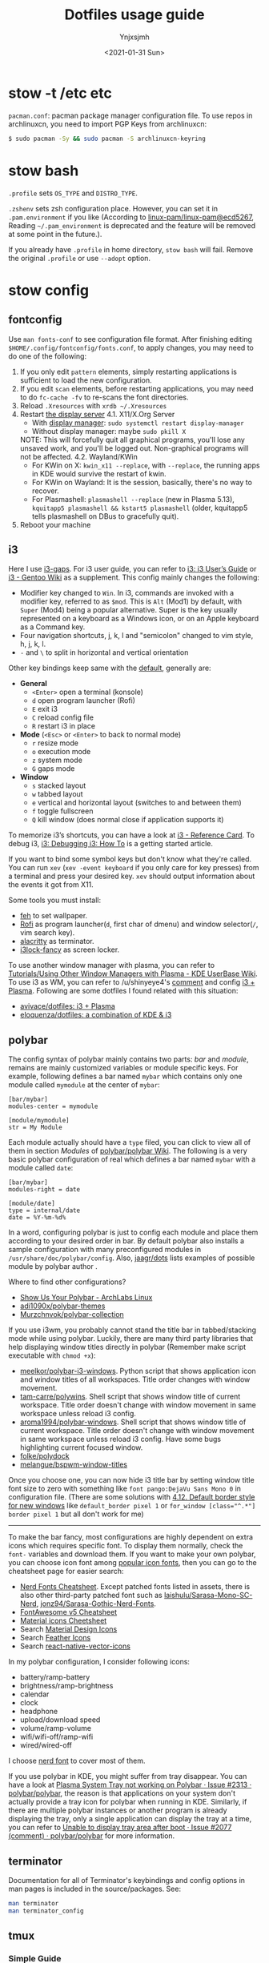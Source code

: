 #+AUTHOR: Ynjxsjmh
#+CREATOR: Winy
#+DATE: <2021-01-31 Sun>
#+EMAIL: ynjxsjmh@gmail.com
#+TITLE: Dotfiles usage guide
#+OPTIONS: title:t date:t author:t email:nil timestamp:t creator:nil ;; Meta
#+OPTIONS: toc:t num:t H:5                         ;; TOC
#+OPTIONS: ':nil *:t |:t -:t ::t <:t \n:nil ^:{}   ;; Syntax
#+OPTIONS: broken-links:nil inline:t
#+OPTIONS: todo:t p:nil pri:nil stat:t tasks:t     ;; TODO
#+OPTIONS: c:nil d:(not "LOGBOOK") prop:nil        ;; Drawer
#+OPTIONS: arch:headline tags:t tex:t f:t e:t
#+FILETAGS: ::


* stow -t /etc etc

=pacman.conf=: pacman package manager configuration file. To use repos in archlinuxcn, you need to import PGP Keys from archlinuxcn:

#+BEGIN_SRC bash
$ sudo pacman -Sy && sudo pacman -S archlinuxcn-keyring
#+END_SRC

* stow bash

=.profile= sets =OS_TYPE= and =DISTRO_TYPE=.

=.zshenv= sets zsh configuration place. However, you can set it in =.pam.environment= if you like (According to [[https://github.com/linux-pam/linux-pam/commit/ecd526743a27157c5210b0ce9867c43a2fa27784][linux-pam/linux-pam@ecd5267]], Reading =~/.pam_environment= is deprecated and the feature will be removed at some point in the future.).

If you already have =.profile= in home directory, =stow bash= will fail. Remove the original =.profile= or use =--adopt= option.

* stow config
** fontconfig

Use =man fonts-conf= to see configuration file format. After finishing editing ~$HOME/.config/fontconfig/fonts.conf~, to apply changes, you may need to do one of the following:

1. If you only edit =pattern= elements, simply restarting applications is sufficient to load the new configuration.
2. If you edit =scan= elements, before restarting applications, you may need to do ~fc-cache -fv~ to re-scans the font directories.
3. Reload =.Xresources= with ~xrdb ~/.Xresources~
4. Restart [[https://en.wikipedia.org/wiki/List_of_display_servers][the display server]]
   4.1. X11/X.Org Server
       - With [[https://en.wikipedia.org/wiki/X_display_manager][display manager]]: ~sudo systemctl restart display-manager~
       - Without display manager: maybe ~sudo pkill X~
   NOTE: This will forcefully quit all graphical programs, you'll lose any unsaved work, and you'll be logged out. Non-graphical programs will not be affected.
   4.2. Wayland/KWin	
       - For KWin on X: ~kwin_x11 --replace~, with =--replace=, the running apps in KDE would survive the restart of kwin.
       - For KWin on Wayland: It is the session, basically, there's no way to recover.
       - For Plasmashell: ~plasmashell --replace~ (new in Plasma 5.13), ~kquitapp5 plasmashell && kstart5 plasmashell~ (older, kquitapp5 tells plasmashell on DBus to gracefully quit).
5. Reboot your machine

** i3

Here I use [[https://github.com/Airblader/i3][i3-gaps]]. For i3 user guide, you can refer to [[https://i3wm.org/docs/userguide.html][i3: i3 User’s Guide]] or [[https://wiki.gentoo.org/wiki/I3][i3 - Gentoo Wiki]] as a supplement. This config mainly changes the following:

- Modifier key changed to =Win=. In i3, commands are invoked with a modifier key, referred to as =$mod=. This is =Alt= (Mod1) by default, with =Super= (Mod4) being a popular alternative. Super is the key usually represented on a keyboard as a Windows icon, or on an Apple keyboard as a Command key. 
- Four navigation shortcuts, j, k, l and "semicolon" changed to vim style, h, j, k, l.
- =-= and =\= to split in horizontal and vertical orientation

Other key bindings keep same with the [[https://github.com/i3/i3/blob/next/etc/config.keycodes][default]], generally are:

- *General*
  - ~<Enter>~ open a terminal (konsole)
  - =d= open program launcher (Rofi)
  - =E= exit i3
  - =C= reload config file
  - =R= restart i3 in place

- *Mode* (~<Esc>~ or ~<Enter>~ to back to normal mode)
  - =r= resize mode
  - =o= execution mode
  - =z= system mode
  - =G= gaps mode

- *Window*
  - =s= stacked layout
  - =w= tabbed layout
  - =e= vertical and horizontal layout (switches to and between them)
  - =f= toggle fullscreen
  - =Q= kill window (does normal close if application supports it)

To memorize i3’s shortcuts, you can have a look at [[https://i3wm.org/docs/refcard.html][i3 - Reference Card]]. To debug i3, [[https://i3wm.org/docs/debugging.html][i3: Debugging i3: How To]] is a getting started article.

If you want to bind some symbol keys but don't know what they're called. You can run =xev= (=xev -event keyboard= if you only care for key presses) from a terminal and press your desired key. =xev= should output information about the events it got from X11.

Some tools you must install:

- [[https://github.com/derf/feh][feh]] to set wallpaper.
- [[https://github.com/davatorium/rofi][Rofi]] as program launcher(=d=, first char of dmenu) and window selector(=/=, vim search key).
- [[https://github.com/alacritty/alacritty][alacritty]] as terminator.
- [[https://github.com/meskarune/i3lock-fancy][i3lock-fancy]] as screen locker.

To use another window manager with plasma, you can refer to [[https://userbase.kde.org/Tutorials/Using_Other_Window_Managers_with_Plasma][Tutorials/Using Other Window Managers with Plasma - KDE UserBase Wiki]]. To use i3 as WM, you can refer to /u/shinyeye4's [[https://www.reddit.com/r/unixporn/comments/64mihc/i3_kde_plasma_a_match_made_in_heaven/dg4k0wq?utm_source=share&utm_medium=web2x&context=3][comment]] and config [[https://github.com/avivace/dotfiles#i3--plasma-integration][i3 + Plasma]]. Following are some dotfiles I found related with this situation:

- [[https://github.com/avivace/dotfiles][avivace/dotfiles: i3 + Plasma]]
- [[https://github.com/eloquenza/dotfiles][eloquenza/dotfiles: a combination of KDE & i3]]

** polybar

The config syntax of polybar mainly contains two parts: /bar/ and /module/, remains are mainly customized variables or module specific keys. For example, following defines a bar named =mybar= which contains only one module called =mymodule= at the center of =mybar=:

#+BEGIN_SRC
[bar/mybar]
modules-center = mymodule

[module/mymodule]
str = My Module
#+END_SRC

Each module actually should have a =type= filed, you can click to view all of them in section /Modules/ of [[https://github.com/polybar/polybar/wiki][polybar/polybar Wiki]]. The following is a very basic polybar configuration of real which defines a bar named =mybar= with a module called =date=:

#+BEGIN_SRC
[bar/mybar]
modules-right = date

[module/date]
type = internal/date
date = %Y-%m-%d%
#+END_SRC

In a word, configuring polybar is just to config each module and place them according to your desired order in bar. By default polybar also installs a sample configuration with many preconfigured modules in =/usr/share/doc/polybar/config=. Also, [[https://github.com/jaagr/dots/tree/master/.config/polybar/testing][jaagr/dots]] lists examples of possible module by polybar author .

Where to find other configurations?

- [[https://forum.archlabslinux.com/t/show-us-your-polybar/159/1][Show Us Your Polybar - ArchLabs Linux]]
- [[https://github.com/adi1090x/polybar-themes][adi1090x/polybar-themes]]
- [[https://github.com/Murzchnvok/polybar-collection][Murzchnvok/polybar-collection]]

If you use i3wm, you probably cannot stand the title bar in tabbed/stacking mode while using polybar. Luckily, there are many third party libraries that help displaying window titles directly in polybar (Remember make script executable with ~chmod +x~):

- [[https://github.com/meelkor/polybar-i3-windows][meelkor/polybar-i3-windows]]. Python script that shows application icon and window titles of all workspaces. Title order changes with window movement.
- [[https://github.com/tam-carre/polywins][tam-carre/polywins]]. Shell script that shows window title of current workspace. Title order doesn't change with window movement in same workspace unless reload i3 config.
- [[https://github.com/aroma1994/polybar-windows][aroma1994/polybar-windows]]. Shell script that shows window title of current workspace. Title order doesn't change with window movement in same workspace unless reload i3 config. Have some bugs highlighting current focused window.
- [[https://github.com/folke/polydock][folke/polydock]]
- [[https://github.com/melangue/bspwm-window-titles][melangue/bspwm-window-titles]]

Once you choose one, you can now hide i3 title bar by setting window title font size to zero with something like ~font pango:DejaVu Sans Mono 0~ in configuration file. (There are some solutions with [[https://i3wm.org/docs/userguide.html#default_border][4.12. Default border style for new windows]] like ~default_border pixel 1~ or ~for_window [class="^.*"] border pixel 1~ but all don't work for me)

------

To make the bar fancy, most configurations are highly dependent on extra icons which requires specific font. To display them normally, check the ~font-~ variables and download them. If you want to make your own polybar, you can choose icon font among [[https://github.com/polybar/polybar/wiki/Fonts#icon-fonts][popular icon fonts]], then you can go to the cheatsheet page for easier search:

- [[https://www.nerdfonts.com/cheat-sheet][Nerd Fonts Cheatsheet]]. Except patched fonts listed in assets, there is also other third-party patched font such as [[https://github.com/laishulu/Sarasa-Mono-SC-Nerd][laishulu/Sarasa-Mono-SC-Nerd]], [[https://github.com/jonz94/Sarasa-Gothic-Nerd-Fonts][jonz94/Sarasa-Gothic-Nerd-Fonts]].
- [[https://fontawesome.com/v5/cheatsheet/free/][FontAwesome v5 Cheatsheet]]
- [[https://fonts.google.com/icons][Material icons Cheetsheet]]
- Search [[https://materialdesignicons.com/][Material Design Icons]]
- Search [[https://feathericons.com/][Feather Icons]]
- Search [[https://oblador.github.io/react-native-vector-icons/][react-native-vector-icons]]

In my polybar configuration, I consider following icons:

- battery/ramp-battery
- brightness/ramp-brightness
- calendar
- clock
- headphone
- upload/download speed
- volume/ramp-volume
- wifi/wifi-off/ramp-wifi
- wired/wired-off

I choose [[https://github.com/ryanoasis/nerd-fonts/blob/master/src/glyphs/Symbols-2048-em%20Nerd%20Font%20Complete.ttf][nerd font]] to cover most of them.

If you use polybar in KDE, you might suffer from tray disappear. You can have a look at [[https://github.com/polybar/polybar/issues/2313][Plasma System Tray not working on Polybar · Issue #2313 · polybar/polybar]], the reason is that applications on your system don't actually provide a tray icon for polybar when running in KDE. Similarly, if there are multiple polybar instances or another program is already displaying the tray, only a single application can display the tray at a time, you can refer to [[https://github.com/polybar/polybar/issues/2077#issuecomment-620197324][Unable to display tray area after boot · Issue #2077 (comment) · polybar/polybar]] for more information.

** terminator

Documentation for all of Terminator's keybindings and config options in man pages is included in the source/packages. See:

#+BEGIN_SRC bash
man terminator
man terminator_config
#+END_SRC

** tmux
*** Simple Guide

[[https://github.com/tmux/tmux][tmux]] documentation can be found at [[https://github.com/tmux/tmux/wiki][Wiki · tmux/tmux]]. For a local one, you can refer to =man 1 tmux.= Here lists some useful information:

| Tmux Command      | Short Form |
|-------------------+------------|
| set-option        | set        |
| set-window-option | setw       |
| bind-key          | bind       |
| unbind-key        | unbind     |
| display-message   | display    |
| run-shell         | run        |
| if-shell          | if         |


| Variable Name | Alias         | Replaced With                             |
|---------------+---------------+-------------------------------------------|
|               | #(command)    | First line of command’s output            |
|               | #[attributes] | Color or attribute change                 |
| host          | #H            | Hostname of local host                    |
| host_short    | #h            | Hostname of local host (no domain name)   |
| pane_id       | #D            | Unique pane ID                            |
| pane_index    | #P            | Index of pane                             |
| pane_path     | #T            | Path of pane (can be set by application)  |
| pane_title    | #T            | Title of pane (can be set by application) |
| session_name  | #S            | Name of session                           |
| window_flags  | #F            | Window flags                              |
| window_index  | #I            | Index of window                           |
| window_name   | #W            | Name of window                            |
|               | ##            | A literal ‘#’                             |

*** Introduction

This setting remaps prefix key to =`= by =set-option -g prefix `=. After you are familiar with this binding, if you are on a remote box, you can simply do a =c-b := and type it.

- =M-hjkl= selects panes with vi movement commands.
- =M-HL= selects windows with vi movement commands.
- [[https://github.com/tmux/tmux/issues/674][C-S-letter is same with C-letter]].

- M-✥  : doesn't respond
- S-✥  : ⇄: move pane to   window
- M-S-✥: ⇄: move pane from window
- C-M-✥: swap panes
- C-✥  : small pane size
- C-S-✥: large pane size
- C-M-S-✥: unbind yet

*** Tmux Plugin Manager

I'm using [[https://github.com/tmux-plugins/tpm][TPM]] to manage tmux plugins. To use it, you need to clone TPM first:

#+BEGIN_SRC bash
$ git clone https://github.com/tmux-plugins/tpm ~/.tmux/plugins/tpm
#+END_SRC

Then reload TMUX environment to make sure TPM is sourced:

#+BEGIN_SRC bash
# type this in terminal if tmux is already running
$ tmux source ~/.config/tmux/.tmux.conf
#+END_SRC

To install a plugin, you need to do the following steps:

1. Add new plugin to =~/.tmux.conf= with =set -g @plugin '...'=
2. Reload TMUX environment so TPM is sourced: =$ tmux source ~/.config/tmux/.tmux.conf=
3. Press =prefix + I= (capital i, as in *I*nstall) to fetch the plugin.

If you want to manage plugins via the command line, you can add the following config to =.tmux.conf=:

#+BEGIN_SRC bash
$ set-environment -g TMUX_PLUGIN_MANAGER_PATH '~/.tmux/plugins/'
#+END_SRC

Then run the following command in terminal:

#+BEGIN_SRC bash
$ ~/.tmux/plugins/tpm/bin/install_plugins
#+END_SRC

See [[https://github.com/tmux-plugins/tpm/blob/master/docs/managing_plugins_via_cmd_line.md][Managing plugins via the command line · tmux-plugins/tpm]] for more detail.

If you are suffering from network problem, such as couldn't perform git clone, you can edit the =clone_plugin()= function in =~/.tmux/plugins/tpm/scripts/install_plugins.sh=.

*** Possible Error

If you have a different version of tmux, you may get some errors. For example, with tmux 2.6, you may get

#+BEGIN_SRC bash
~/.config/tmux/.tmux.conf:56: invalid or unknown command: unbind \"
~/.config/tmux/.tmux.conf:57: unknown key: \\
#+END_SRC

To fix these, you could either upgrade the tmux or just adjust the syntax to version 2.6 by checking =tmux list-keys=

#+BEGIN_SRC bash
unbind '"'
bind \ split-window -h
#+END_SRC

** zsh

Download zsh

| Platform | Command              |
|----------+----------------------|
| Arch     | sudo pacman -S zsh   |
| Ubuntu   | sudo apt install zsh |

Download antigen

#+BEGIN_SRC bash
$ mkdir ~/.antigen & cd ~/.antigen
# Common download
$ curl -L git.io/antigen > antigen.zsh
# On Ubuntu lower version
$ sudo wget https://raw.githubusercontent.com/zsh-users/antigen/v2.2.3/bin/antigen.zsh
# On Arch
$ yay -S antigen-git
#+END_SRC

ZSH loads the following files in order.
=$ZDOTDIR= is used instead of =$HOME= if set.

1. /etc/zsh/zshenv (always)
If NO_RCS is set, none of the following are run.
2. [@2] ~/.zshenv (Usually run for all shells)
3. /etc/zsh/zprofile (login)
4. ~/.zprofile (login)
5. /etc/zsh/zshrc (interactive)
6. ~/.zshrc (interactive)
7. /etc/zsh/zlogin (login)
8. ~/.zlogin (login)

If a login shell, the following are run on logout or exit.
- ~/.zlogout
- /etc/zlogout

* themes

- Telegram Desktop: =WindowBg= to =#f5f2ee=.
- KDE theme: Appearance -> Colors -> Genshin from CSSlayer
